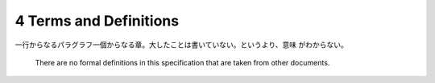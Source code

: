======================================================================
4 Terms and Definitions
======================================================================

一行からなるパラグラフ一個からなる章。大したことは書いていない。というより、意味
がわからない。

   There are no formal definitions in this specification that are taken from
   other documents.
